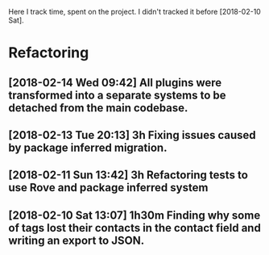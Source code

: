 Here I track time, spent on the project.
I didn't tracked it before [2018-02-10 Sat].

* Refactoring

** [2018-02-14 Wed 09:42] All plugins were transformed into a separate systems to be detached from the main codebase.
** [2018-02-13 Tue 20:13] 3h Fixing issues caused by package inferred migration.
** [2018-02-11 Sun 13:42] 3h Refactoring tests to use Rove and package inferred system
** [2018-02-10 Sat 13:07] 1h30m Finding why some of tags lost their contacts in the contact field and writing an export to JSON.
